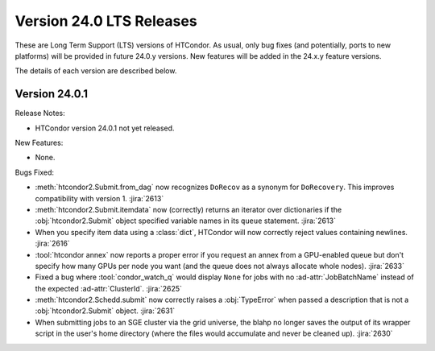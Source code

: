 Version 24.0 LTS Releases
=========================

These are Long Term Support (LTS) versions of HTCondor. As usual, only bug fixes
(and potentially, ports to new platforms) will be provided in future
24.0.y versions. New features will be added in the 24.x.y feature versions.

The details of each version are described below.

.. _lts-version-history-2401:

Version 24.0.1
--------------

Release Notes:

.. HTCondor version 24.0.1 released on Month Date, 2024.

- HTCondor version 24.0.1 not yet released.

New Features:

- None.

Bugs Fixed:

- :meth:`htcondor2.Submit.from_dag` now recognizes ``DoRecov`` as a
  synonym for ``DoRecovery``.  This improves compatibility with
  version 1.
  :jira:`2613`

- :meth:`htcondor2.Submit.itemdata` now (correctly) returns an iterator over
  dictionaries if the :obj:`htcondor2.Submit` object specified variable
  names in its ``queue`` statement.
  :jira:`2613`

- When you specify item data using a :class:`dict`, HTCondor will now
  correctly reject values containing newlines.
  :jira:`2616`

- :tool:`htcondor annex` now reports a proper error if you request an annex
  from a GPU-enabled queue but don't specify how many GPUs per node you
  want (and the queue does not always allocate whole nodes).
  :jira:`2633`

- Fixed a bug where :tool:`condor_watch_q` would display ``None`` for jobs with
  no :ad-attr:`JobBatchName` instead of the expected :ad-attr:`ClusterId`.
  :jira:`2625`

- :meth:`htcondor2.Schedd.submit` now correctly raises a :obj:`TypeError`
  when passed a description that is not a :obj:`htcondor2.Submit` object.
  :jira:`2631`

- When submitting jobs to an SGE cluster via the grid universe, the
  blahp no longer saves the output of its wrapper script in the user's
  home directory (where the files would accumulate and never be
  cleaned up).
  :jira:`2630`
